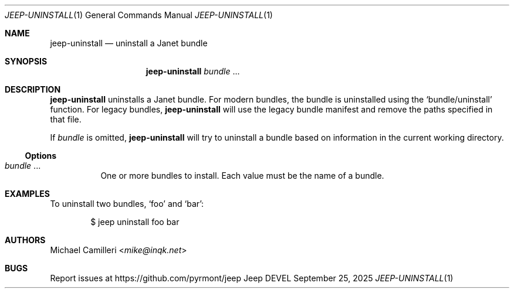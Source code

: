 .\"
.\" Generated by predoc at 2025-09-25T02:39:38Z
.\"
.Dd September 25, 2025
.Dt JEEP-UNINSTALL 1
.Os Jeep DEVEL
.
.Sh NAME
.Nm jeep-uninstall
.Nd uninstall a Janet bundle
.
.Sh SYNOPSIS
.Nm
.Ar bundle
.No ...
.
.Sh DESCRIPTION
.Nm
uninstalls a Janet bundle.
For modern bundles,
the bundle is uninstalled using the
.Ql "bundle/uninstall"
function.
For legacy bundles,
.Nm
will use the legacy bundle manifest and remove the paths specified
in that file.
.Pp
If
.Ar bundle
is omitted,
.Nm
will try to uninstall a bundle based on information in the current
working directory.
.
.Ss Options
.Pp
.Bl -tag -width Ds -compact
.It Xo
.Ar bundle
.No ...
.Xc
One or more bundles to install.
Each value must be the name of a bundle.
.El
.
.Sh EXAMPLES
To uninstall two bundles,
.Ql "foo"
and
.Ql "bar" :
.Bd -literal -offset indent
$ jeep uninstall foo bar
.Ed
.
.Sh AUTHORS
.An Michael Camilleri Aq Mt mike@inqk.net
.
.Sh BUGS
Report issues at
.Lk https://github.com/pyrmont/jeep
